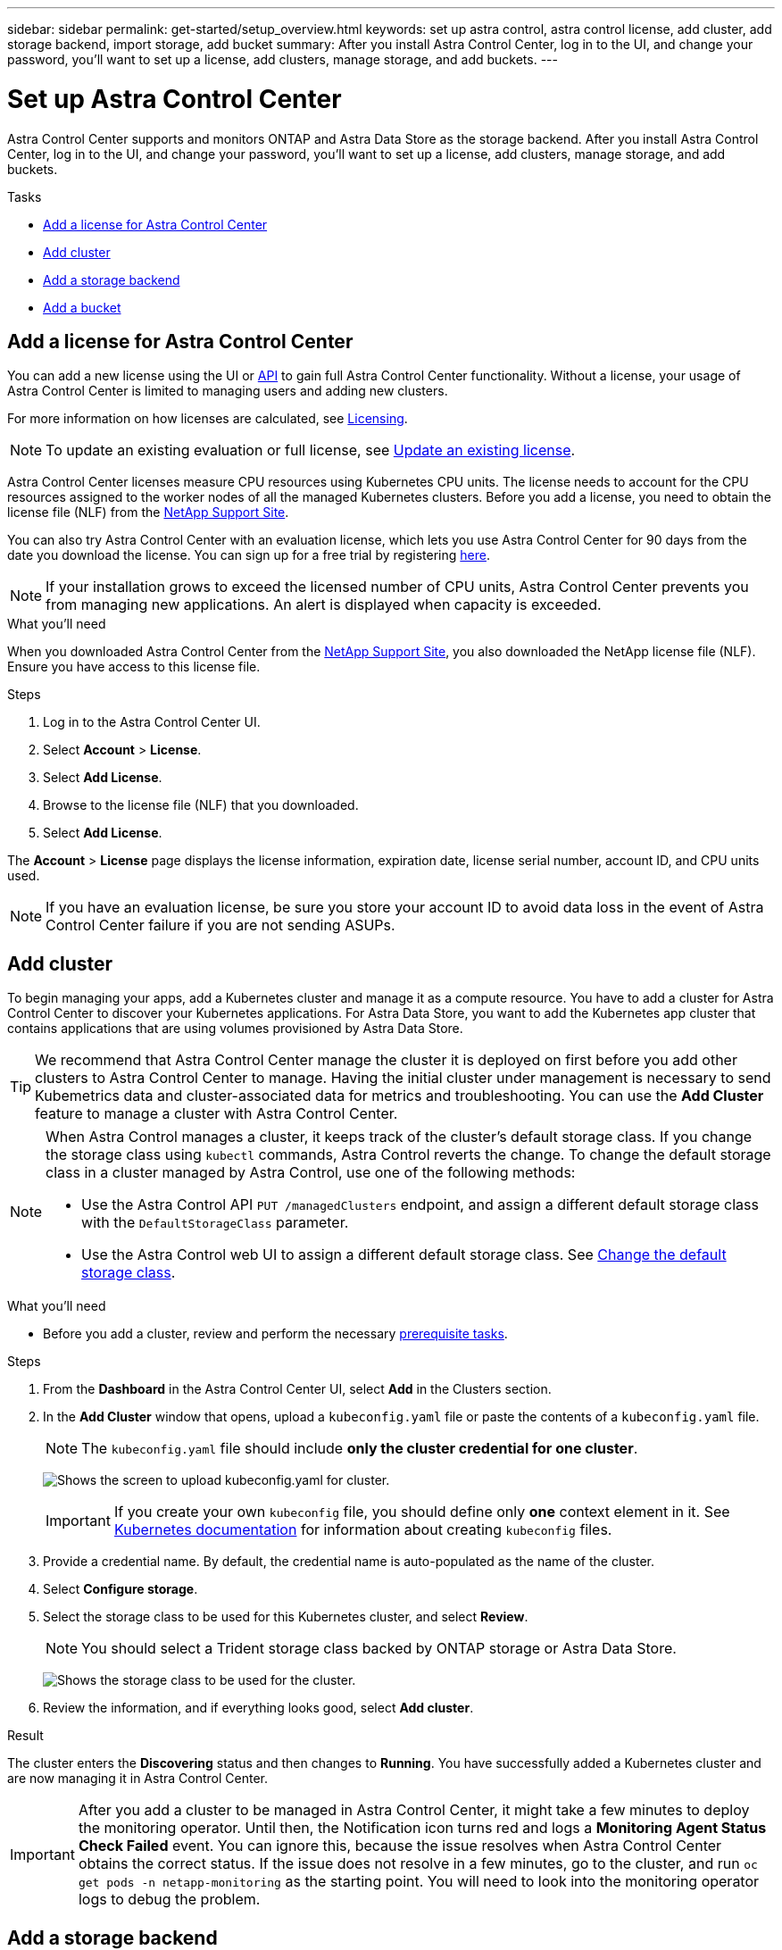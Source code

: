 ---
sidebar: sidebar
permalink: get-started/setup_overview.html
keywords: set up astra control, astra control license, add cluster, add storage backend, import storage, add bucket
summary: After you install Astra Control Center, log in to the UI, and change your password, you'll want to set up a license, add clusters, manage storage, and add buckets.
---

= Set up Astra Control Center
:hardbreaks:
:icons: font
:imagesdir: ../media/get-started/

Astra Control Center supports and monitors ONTAP and Astra Data Store as the storage backend. After you install Astra Control Center, log in to the UI, and change your password, you'll want to set up a license, add clusters, manage storage, and add buckets.

.Tasks
* <<Add a license for Astra Control Center>>
* <<Add cluster>>
* <<Add a storage backend>>
* <<Add a bucket>>

== Add a license for Astra Control Center
//REFERENCED IN UI and NSS downloads. DO NOT MODIFY WITHOUT NOTIFYING STAKEHOLDERS.
You can add a new license using the UI or https://docs.netapp.com/us-en/astra-automation/index.html[API^] to gain full Astra Control Center functionality. Without a license, your usage of Astra Control Center is limited to managing users and adding new clusters.

For more information on how licenses are calculated, see link:../concepts/licensing.html[Licensing].

NOTE: To update an existing evaluation or full license, see link:../use/update-licenses.html[Update an existing license].

Astra Control Center licenses measure CPU resources using Kubernetes CPU units. The license needs to account for the CPU resources assigned to the worker nodes of all the managed Kubernetes clusters. Before you add a license, you need to obtain the license file (NLF) from the link:https://mysupport.netapp.com/site/products/all/details/astra-control-center/downloads-tab[NetApp Support Site^].

You can also try Astra Control Center with an evaluation license, which lets you use Astra Control Center for 90 days from the date you download the license. You can sign up for a free trial by registering link:https://cloud.netapp.com/astra-register[here^].

NOTE:  If your installation grows to exceed the licensed number of CPU units, Astra Control Center prevents you from managing new applications. An alert is displayed when capacity is exceeded.

.What you'll need
When you downloaded Astra Control Center from the https://mysupport.netapp.com/site/products/all/details/astra-control-center/downloads-tab[NetApp Support Site^], you also downloaded the NetApp license file (NLF). Ensure you have access to this license file.

.Steps
. Log in to the Astra Control Center UI.
. Select *Account* > *License*.
. Select *Add License*.
. Browse to the license file (NLF) that you downloaded.
. Select *Add License*.

The *Account* > *License* page displays the license information, expiration date, license serial number, account ID, and CPU units used.

//AD AH review q2

NOTE: If you have an evaluation license, be sure you store your account ID to avoid data loss in the event of Astra Control Center failure if you are not sending ASUPs.

== Add cluster
//REFERENCED IN UI. DO NOT MODIFY WITHOUT NOTIFYING UX.
To begin managing your apps, add a Kubernetes cluster and manage it as a compute resource. You have to add a cluster for Astra Control Center to discover your Kubernetes applications. For Astra Data Store, you want to add the Kubernetes app cluster that contains applications that are using volumes provisioned by Astra Data Store.

TIP: We recommend that Astra Control Center manage the cluster it is deployed on first before you add other clusters to Astra Control Center to manage. Having the initial cluster under management is necessary to send Kubemetrics data and cluster-associated data for metrics and troubleshooting. You can use the *Add Cluster* feature to manage a cluster with Astra Control Center.

[NOTE]
======================
When Astra Control manages a cluster, it keeps track of the cluster's default storage class. If you change the storage class using `kubectl` commands, Astra Control reverts the change. To change the default storage class in a cluster managed by Astra Control, use one of the following methods:

* Use the Astra Control API `PUT /managedClusters` endpoint, and assign a different default storage class with the `DefaultStorageClass` parameter.
* Use the Astra Control web UI to assign a different default storage class. See <<Change the default storage class>>.
======================

.What you'll need

* Before you add a cluster, review and perform the necessary link:add-cluster-reqs.html[prerequisite tasks^].

.Steps
. From the *Dashboard* in the Astra Control Center UI, select *Add* in the Clusters section.
. In the *Add Cluster* window that opens, upload a `kubeconfig.yaml` file or paste the contents of a `kubeconfig.yaml` file.
+
NOTE: The `kubeconfig.yaml` file should include *only the cluster credential for one cluster*.
+
image:cluster-creds.png[Shows the screen to upload kubeconfig.yaml for cluster.]
+
IMPORTANT: If you create your own `kubeconfig` file, you should define only *one* context element in it. See https://kubernetes.io/docs/concepts/configuration/organize-cluster-access-kubeconfig/[Kubernetes documentation^] for information about creating `kubeconfig` files.

. Provide a credential name. By default, the credential name is auto-populated as the name of the cluster.
. Select *Configure storage*.
. Select the storage class to be used for this Kubernetes cluster, and select *Review*.
+
NOTE: You should select a Trident storage class backed by ONTAP storage or Astra Data Store.
+
image:cluster-storage.png[Shows the storage class to be used for the cluster.]
. Review the information, and if everything looks good, select *Add cluster*.

.Result

The cluster enters the *Discovering* status and then changes to *Running*. You have successfully added a Kubernetes cluster and are now managing it in Astra Control Center.

IMPORTANT: After you add a cluster to be managed in Astra Control Center, it might take a few minutes to deploy the monitoring operator. Until then, the Notification icon turns red and logs a *Monitoring Agent Status Check Failed* event. You can ignore this, because the issue resolves when Astra Control Center obtains the correct status. If the issue does not resolve in a few minutes, go to the cluster, and run `oc get pods -n netapp-monitoring` as the starting point. You will need to look into the monitoring operator logs to debug the problem.

== Add a storage backend

You can add a storage backend so that Astra Control can manage its resources. You can deploy a storage backend on a managed cluster or use an existing storage backend.

Managing storage clusters in Astra Control as a storage backend enables you to get linkages between persistent volumes (PVs) and the storage backend as well as additional storage metrics.

.What you'll need for existing Astra Data Store deployments

* You have added your Kubernetes app cluster and the underlying compute cluster.
+
IMPORTANT: After you add your Kubernetes app cluster for Astra Data Store and it is managed by Astra Control, the cluster appears as `unmanaged` in the list of discovered backends. You must next add the compute cluster that contains Astra Data Store and underlies the Kubernetes app cluster. You can do this from *Backends* in the UI. Select the Actions menu for the cluster, select `Manage`, and link:../get-started/setup_overview.html#add-cluster[add the cluster]. After the cluster state of `unmanaged` changes to the name of the Kubernetes cluster, you can proceed with adding a backend.

.What you'll need for new Astra Data Store deployments

* You have link:../use/manage-packages-acc.html[uploaded the version of the installation bundle you intend to deploy] to a location that is accessible to Astra Control.

* You have added the Kubernetes cluster that you intend to use for deployment.

* You have uploaded the <<Add a license for Astra Control Center,Astra Data Store license>> for your deployment to a location that is accessible to Astra Control.

//* You have the IPs you need for the new Astra Data Store.

//* You have the node label you intend to use for the K8s worker nodes for ADS.

.Options

* <<Deploy storage resources>>
* <<Use an existing storage backend>>

=== Deploy storage resources
You can deploy a new Astra Data Store and manage the associated storage backend.

.Steps
. Navigate from the Dashboard or the Backends menu:
* From *Dashboard*: From the Resource Summary, select a link from the Storage Backends pane and select *Add* from the Backends section.
* From *Backends*:
.. In the left navigation area, select *Backends*.
.. Select *Add*.
. Select the *Astra Data Store* deployment option within the *Deploy* tab.
. Select the Astra Data Store package to deploy:
.. Enter a name for the Astra Data Store application.
.. Choose the version of Astra Data Store you want to deploy.
+
NOTE: If you have not yet uploaded the version you intend to deploy, you can use the *Add package* option or exit the wizard and use link:../use/manage-packages-acc.html[package management] to upload the installation bundle.

. Select an Astra Data Store license that you have previously uploaded or use the *Add license* option to upload a license to use with the application.
+
NOTE: Astra Data Store licenses with full permissions are associated with your Kubernetes cluster, and these associated clusters should appear automatically. If there is no managed cluster, you can select the *Add a Cluster* option to add one to Astra Control management.
For Astra Data Store licenses, if no association has been made between the license and cluster, you can define this association on the next page of the wizard.

. If you have not added a Kubernetes cluster to Astra Control management, you need to do so from the *Kubernetes cluster* page. Select an existing cluster from the list or select *add the underlying cluster* to add a cluster to Astra Control management.
. Select the deployment template size for the Kubernetes cluster that will provide resources for Astra Data Store.
+
TIP: When picking a template, select larger nodes with more memory and cores for larger workloads or a greater number of nodes for smaller workloads. You should select a template based on what your license allows. Each template option suggests the number of eligible nodes that satisfy the template pattern for memory and cores and capacity for each node.

. Configure the nodes:
.. Add a node label to identify the pool of worker nodes that supports this Astra Data Store cluster.
+
IMPORTANT: The label must be added to each individual node in the cluster that will be used for Astra Data Store deployment prior to the start of deployment or deployment will fail.

.. Configure the capacity (GiB) per node manually or select the maximum node capacity allowed.
.. Configure a maximum number of nodes allowed in the cluster or allow the maximum number of nodes on the cluster.
. (Astra Data Store full licenses only) Enter the key of the label you want to use for Protection Domains.
+
NOTE: Create at least three unique labels for the key for each node. For example, if your key is `astra.datastore.protection.domain`, you might create the following labels: `astra.datastore.protection.domain=domain1`,`astra.datastore.protection.domain=domain2`, and `astra.datastore.protection.domain=domain3`.

. Configure the management network:
.. Enter a management IP address for Astra Data Store internal management that is on the same subnet as worker node IP addresses.
.. Choose to use the same NIC for both management and data networks or configure them separately.
.. Enter data network IP address pool, subnet mask and gateway for storage access.
. Review the configuration and select *Deploy* to begin installation.

.Result
After a successful installation, the backend appears in `available` state in the backends list along with active performance information.

NOTE: You might need to refresh the page for the backend to appear.

=== Use an existing storage backend

You can bring a discovered ONTAP or Astra Data Store storage backend into Astra Control Center management.

.Steps

. Navigate from the Dashboard or the Backends menu:
* From *Dashboard*: From the Resource Summary, select a link from the Storage Backends pane and select *Add* from the Backends section.
* From *Backends*:
.. In the left navigation area, select *Backends*.
.. Select *Manage* on a discovered backend from the managed cluster or select *Add* to manage an additional existing backend.
. Select the *Use existing* tab.
. Do one of the following depending on your backend type:
* *Astra Data Store*:
.. Select *Astra Data Store*.
.. Select the managed compute cluster and select *Next*.
.. Confirm the backend details and select *Add storage backend*.

* *ONTAP*:
.. Select *ONTAP*.
.. Enter the ONTAP admin credentials and select *Review*.
.. Confirm the backend details and select *Add storage backend*.

.Result
The backend appears in `available` state in the list with summary information.

NOTE: You might need to refresh the page for the backend to appear.

== Add a bucket

Adding object store bucket providers is essential if you want to back up your applications and persistent storage or if you want to clone applications across clusters. Astra Control stores those backups or clones in the object store buckets that you define.

When you add a bucket, Astra Control marks one bucket as the default bucket indicator. The first bucket that you create becomes the default bucket.

You don’t need a bucket if you are cloning your application configuration and persistent storage to the same cluster.

Use any of the following bucket types:

* NetApp ONTAP S3
* NetApp StorageGRID S3
* Generic S3
* Microsoft Azure 

NOTE: Although Astra Control Center supports Amazon S3 as a Generic S3 bucket provider, Astra Control Center might not support all object store vendors that claim Amazon’s S3 support.

For instructions on how to add buckets using the Astra Control API, see link:https://docs.netapp.com/us-en/astra-automation/[Astra Automation and API information^].

.Steps

. In the left navigation area, select *Buckets*.
.. Select *Add*.
.. Select the bucket type.
+
NOTE: When you add a bucket, select the correct bucket provider and provide the right credentials for that provider. For example, the UI accepts NetApp ONTAP S3 as the type and accepts StorageGRID credentials; however, this will cause all future app backups and restores using this bucket to fail.

.. Create a new bucket name or enter an existing bucket name and optional description.
+
TIP: The bucket name and description appear as a backup location that you can choose later when you’re creating a backup. The name also appears during protection policy configuration.

.. Enter the name or IP address of the S3 endpoint.
.. If you want this bucket to be the default bucket for all backups, check the `Make this bucket the default bucket for this private cloud` option.
+
NOTE: This option does not appear for the first bucket you create.

.. Continue by adding <<Add S3 access credentials,credential information>>.

=== Add S3 access credentials

Add S3 access credentials at any time.

.Steps

. From the Buckets dialog, select either the *Add* or *Use existing* tab.
.. Enter a name for the credential that distinguishes it from other credentials in Astra Control.
.. Enter the access ID and secret key by pasting the contents from your clipboard.

== Change the default storage class
You can change the default storage class for a cluster.

.Steps

. In the Astra Control Center web UI, select *Clusters*.
. On the *Clusters* page, select the cluster that you want to change.
. Select the *Storage* tab.
. Select the *Storage classes* category.
. Select the *Actions* menu for the storage class that you want to set as default.
. Select *Set as default*.

== What's next?

Now that you’ve logged in and added clusters to Astra Control Center, you're ready to start using Astra Control Center's application data management features.

* link:../use/manage-users.html[Manage users]
* link:../use/manage-apps.html[Start managing apps]
* link:../use/protect-apps.html[Protect apps]
* link:../use/clone-apps.html[Clone apps]
* link:../use/manage-notifications.html[Manage notifications]
* link:../use/monitor-protect.html#connect-to-cloud-insights[Connect to Cloud Insights]
* link:../get-started/add-custom-tls-certificate.html[Add a custom TLS certificate]

[discrete]
== Find more information
* https://docs.netapp.com/us-en/astra-automation/index.html[Use the Astra Control API^]
* link:../release-notes/known-issues.html[Known issues]
